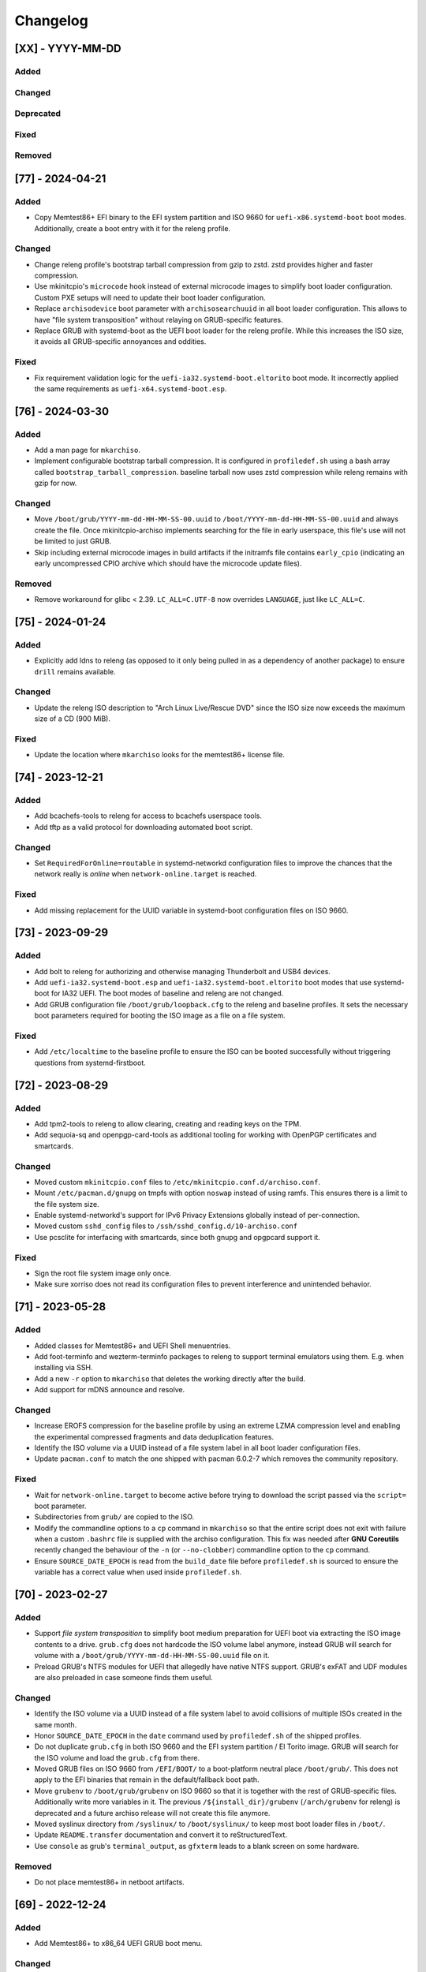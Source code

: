 #########
Changelog
#########

[XX] - YYYY-MM-DD
=================

Added
-----

Changed
-------

Deprecated
----------

Fixed
-----

Removed
-------

[77] - 2024-04-21
=================

Added
-----

- Copy Memtest86+ EFI binary to the EFI system partition and ISO 9660 for ``uefi-x86.systemd-boot`` boot modes.
  Additionally, create a boot entry with it for the releng profile.

Changed
-------

- Change releng profile's bootstrap tarball compression from gzip to zstd. zstd provides higher and faster compression.
- Use mkinitcpio's ``microcode`` hook instead of external microcode images to simplify boot loader configuration.
  Custom PXE setups will need to update their boot loader configuration.
- Replace ``archisodevice`` boot parameter with ``archisosearchuuid`` in all boot loader configuration. This allows to
  have "file system transposition" without relaying on GRUB-specific features.
- Replace GRUB with systemd-boot as the UEFI boot loader for the releng profile. While this increases the ISO size, it
  avoids all GRUB-specific annoyances and oddities.

Fixed
-----

- Fix requirement validation logic for the ``uefi-ia32.systemd-boot.eltorito`` boot mode. It incorrectly applied the
  same requirements as ``uefi-x64.systemd-boot.esp``.

[76] - 2024-03-30
=================

Added
-----

- Add a man page for ``mkarchiso``.
- Implement configurable bootstrap tarball compression. It is configured in ``profiledef.sh`` using a bash array called
  ``bootstrap_tarball_compression``. baseline tarball now uses zstd compression while releng remains with gzip for now.

Changed
-------

- Move ``/boot/grub/YYYY-mm-dd-HH-MM-SS-00.uuid`` to ``/boot/YYYY-mm-dd-HH-MM-SS-00.uuid`` and always create the file.
  Once mkinitcpio-archiso implements searching for the file in early userspace, this file's use will not be limited to
  just GRUB.
- Skip including external microcode images in build artifacts if the initramfs file contains ``early_cpio`` (indicating
  an early uncompressed CPIO archive which should have the microcode update files).

Removed
-------

- Remove workaround for glibc < 2.39. ``LC_ALL=C.UTF-8`` now overrides ``LANGUAGE``, just like ``LC_ALL=C``.

[75] - 2024-01-24
=================

Added
-----

- Explicitly add ldns to releng (as opposed to it only being pulled in as a dependency of another package) to ensure
  ``drill`` remains available.

Changed
-------

- Update the releng ISO description to "Arch Linux Live/Rescue DVD" since the ISO size now exceeds the maximum size of
  a CD (900 MiB).

Fixed
-----

- Update the location where ``mkarchiso`` looks for the memtest86+ license file.

[74] - 2023-12-21
=================

Added
-----

- Add bcachefs-tools to releng for access to bcachefs userspace tools.
- Add tftp as a valid protocol for downloading automated boot script.

Changed
-------

- Set ``RequiredForOnline=routable`` in systemd-networkd configuration files to improve the chances that the network
  really is *online* when ``network-online.target`` is reached.

Fixed
-----

- Add missing replacement for the UUID variable in systemd-boot configuration files on ISO 9660.

[73] - 2023-09-29
=================

Added
-----

- Add bolt to releng for authorizing and otherwise managing Thunderbolt and USB4 devices.
- Add ``uefi-ia32.systemd-boot.esp`` and ``uefi-ia32.systemd-boot.eltorito`` boot modes that use systemd-boot for IA32
  UEFI. The boot modes of baseline and releng are not changed.
- Add GRUB configuration file ``/boot/grub/loopback.cfg`` to the releng and baseline profiles. It sets the necessary
  boot parameters required for booting the ISO image as a file on a file system.

Fixed
-----

- Add ``/etc/localtime`` to the baseline profile to ensure the ISO can be booted successfully without triggering
  questions from systemd-firstboot.

[72] - 2023-08-29
=================

Added
-----

- Add tpm2-tools to releng to allow clearing, creating and reading keys on the TPM.
- Add sequoia-sq and openpgp-card-tools as additional tooling for working with OpenPGP certificates and smartcards.

Changed
-------

- Moved custom ``mkinitcpio.conf`` files to ``/etc/mkinitcpio.conf.d/archiso.conf``.
- Mount ``/etc/pacman.d/gnupg`` on tmpfs with option ``noswap`` instead of using ramfs. This ensures there is a limit to
  the file system size.
- Enable systemd-networkd's support for IPv6 Privacy Extensions globally instead of per-connection.
- Moved custom ``sshd_config`` files to ``/ssh/sshd_config.d/10-archiso.conf``
- Use pcsclite for interfacing with smartcards, since both gnupg and opgpcard support it.

Fixed
-----

- Sign the root file system image only once.
- Make sure xorriso does not read its configuration files to prevent interference and unintended behavior.

[71] - 2023-05-28
=================

Added
-----

- Added classes for Memtest86+ and UEFI Shell menuentries.
- Add foot-terminfo and wezterm-terminfo packages to releng to support terminal emulators using them. E.g. when
  installing via SSH.
- Add a new ``-r`` option to ``mkarchiso`` that deletes the working directly after the build.
- Add support for mDNS announce and resolve.

Changed
-------

- Increase EROFS compression for the baseline profile by using an extreme LZMA compression level and enabling the
  experimental compressed fragments and data deduplication features.
- Identify the ISO volume via a UUID instead of a file system label in all boot loader configuration files.
- Update ``pacman.conf`` to match the one shipped with pacman 6.0.2-7 which removes the community repository.

Fixed
-----

- Wait for ``network-online.target`` to become active before trying to download the script passed via the ``script=``
  boot parameter.
- Subdirectories from ``grub/`` are copied to the ISO.
- Modify the commandline options to a ``cp`` command in ``mkarchiso`` so that the entire script does not exit with
  failure when a custom ``.bashrc`` file is supplied with the archiso configuration. This fix was needed after
  **GNU Coreutils** recently changed the behaviour of the ``-n`` (or ``--no-clobber``) commandline option to the ``cp``
  command.
- Ensure ``SOURCE_DATE_EPOCH`` is read from the ``build_date`` file before ``profiledef.sh`` is sourced to ensure the
  variable has a correct value when used inside ``profiledef.sh``.

[70] - 2023-02-27
=================

Added
-----

- Support *file system transposition* to simplify boot medium preparation for UEFI boot via extracting the ISO image
  contents to a drive. ``grub.cfg`` does not hardcode the ISO volume label anymore, instead GRUB will search for volume
  with a ``/boot/grub/YYYY-mm-dd-HH-MM-SS-00.uuid`` file on it.
- Preload GRUB's NTFS modules for UEFI that allegedly have native NTFS support. GRUB's exFAT and UDF modules are also
  preloaded in case someone finds them useful.

Changed
-------

- Identify the ISO volume via a UUID instead of a file system label to avoid collisions of multiple ISOs created in the
  same month.
- Honor ``SOURCE_DATE_EPOCH`` in the ``date`` command used by ``profiledef.sh`` of the shipped profiles.
- Do not duplicate ``grub.cfg`` in both ISO 9660 and the EFI system partition / El Torito image. GRUB will search for
  the ISO volume and load the ``grub.cfg`` from there.
- Moved GRUB files on ISO 9660 from ``/EFI/BOOT/`` to a boot-platform neutral place ``/boot/grub/``. This does not apply
  to the EFI binaries that remain in the default/fallback boot path.
- Move ``grubenv`` to ``/boot/grub/grubenv`` on ISO 9660 so that it is together with the rest of GRUB-specific files.
  Additionally write more variables in it. The previous ``/${install_dir}/grubenv`` (``/arch/grubenv`` for releng)
  is deprecated and a future archiso release will not create this file anymore.
- Moved syslinux directory from ``/syslinux/`` to ``/boot/syslinux/`` to keep most boot loader files in ``/boot/``.
- Update ``README.transfer`` documentation and convert it to reStructuredText.
- Use ``console`` as grub's ``terminal_output``, as ``gfxterm`` leads to a blank screen on some hardware.

Removed
-------

- Do not place memtest86+ in netboot artifacts.

[69] - 2022-12-24
=================

Added
-----

- Add Memtest86+ to x86_64 UEFI GRUB boot menu.

Changed
-------

- Check if the GPG public key file was successfully placed in the work directory before trying to use it.
- Open the file descriptors for code signing certificates and GPG public key as read only. Nothing from the within the
  ``pacstrap`` invoked chroot should ever be allowed to write outside of it.
- Error out early if any of the code signing certificate files passed with option ``-c`` do not exist.
- Use LZMA compressed EROFS image for the baseline profile. Now that xz 5.4 is out and erofs-utils is built with LZMA
  support, using a higher compression is possible.
- Add ``/etc/machine-id`` with special value ``uninitialized``. The final id is generated at boot time, and systemd's
  first-boot mechanim (see ``First Boot Semantics`` in ``machine-id(5)``) applies. No functional change unless that
  ``ConditionFirstBoot=yes`` is true and passive unit ``first-boot-complete.target`` activates for ordering.

[68] - 2022-10-30
=================

Changed
-------

- Do not explicitly enable ``qemu-guest-agent.service`` as it will be started by a udev rule.
- Remove existing signature (``.sig``) files and do not sign them when signing netboot artifacts. This is mostly
  applicable when re-running ``mkarchiso``  after a failure.
- Replace ``archiso_kms`` with ``kms`` in ``mkinitcpio.conf``. The hook is available in mkinitcpio since version 32.

[67] - 2022-09-25
=================

Added
-----

- The ability to generate rootfs signatures using openssl CMS module if ``-c`` is given.

Changed
-------

- Order ``pacman-init.service`` before ``archlinux-keyring-wkd-sync.service`` since
  ``archlinux-keyring-wkd-sync.service`` needs an initialized pacman keyring.
- Order ``pacman-init.service`` after ``time-sync.target`` since ``pacman-init.service`` may otherwise create local
  signatures that are not valid on target systems after installation.

[66] - 2022-08-28
=================

Added
-----

- Add ``efibootimg`` to ``mkarchiso`` to abstract the FAT image path.
- Unset ``LANGUAGE`` since ``LC_ALL=C.UTF-8``, unlike ``LC_ALL=C``, does not override ``LANGUAGE``.
- Copy all files from the ``grub`` directory to ISO9660 and the FAT image, not just only ``grub.cfg``.
- Touching ``/usr/lib/clock-epoch`` to to help ``systemd`` with screwed or broken RTC.

Changed
-------

- Disable GRUB's shim_lock verifier and preload more modules. This allows reusing the GRUB EFI binaries when repacking
  the ISO to support Secure Boot with custom signatures.

[65] - 2022-06-30
=================

Added
-----

- Configure the locale for the baseline profile to ``C.UTF-8`` so that a UTF-8 locale is used.
- Add ``uefi-x64.grub.esp`` and ``uefi-x64.grub.eltorito`` boot mode to support x86_64 UEFI boot on x86_64 machines.
- Use ``mkfs.erofs``'s ``ztailpacking`` option in the baseline profile to reduce the image size.

Changed
-------

- Change the releng profile's locale from ``en_US.UTF-8`` to ``C.UTF-8``.
- Set ``LC_ALL`` to ``C.UTF-8`` instead of ``C`` in mkarchiso since it is now available and non-UTF-8 locales should be
  avoided.

Removed
-------

- Remove the custom pacman hook that ran ``locale-gen`` on glibc install from the releng profile. The used locale now
  ships with the glibc package itself.
- Remove "Copy to RAM" boot entries since the ``archiso`` mkinitcpio hook enables it automatically when there is enough
  free RAM.

[64] - 2022-05-30
=================

Added
-----

- Add ``uefi-ia32.grub.esp`` boot mode to support IA32 UEFI boot on x86_64 machines.
- Add GRUB configuration files to profiles.
- Add accessible ``copytoram`` entry.
- Enable beeps in systemd-boot menu.

Changed
-------

- Fix systemd-boot menu entry sorting by using the ``sort-key`` option.

[63] - 2022-04-30
=================

Added
-----

- Add dmidecode to the list of packages in the releng profile.
- Add open-iscsi to the list of packages in the releng profile to allow installing Arch on an iSCSI target.
- Add open-vm-tools and hyperv to the list of packages and enable their services to provide better integration with the
  VMware and Hyper-V hypervisors.

Changed
-------

- Mount /etc/pacman.d/gnupg on ramfs instead of tmpfs to ensure its contents never land in swap.
- Configure reflector to return only mirrors that support both IPv4 and IPv6.


[62.1] - 2022-04-05
===================

Removed
-------

- Easter egg

[62] - 2022-03-31
=================

Changed
-------

- Fix the PXE support. PXELINUX was having trouble finding the kernel and initrds. Now, archiso forces syslinux to
  interpret all TFTP paths as absolute. That seems to have solved the issue.
- Disable systemd-gpt-auto-generator, which we do not need, in both baseline and releng profiles. It avoids the error
  message about it failing during boot.

[61] - 2022-01-31
=================

Added
-----

- Add linux-firmware-marvell to the list of packages in the releng profile (e.g. for Surface Pro 6 WiFi support)
- Add documentation to systemd-networkd configuration files
- Add information about the use of changelog and merge requests to the contributing guidelines
- Make the CI pipelines more efficient by automatically cancelling running pipelines if they are superseded by a newer
  commit and by only running build pipelines on code or profile changes

Changed
-------

- Fix an issue where mkarchiso is failing to raise an error when the ``mmd`` and ``mcopy`` commands are not found
- Fix an issue where the architecture detection in mkarchiso fails due to an unset ``arch`` variable in the profile

Removed
-------

[60] - 2021-12-28
=================

Added
-----

- Add `BB8E6F1B81CF0BB301D74D1CBF425A01E68B38EF` in the Releases section of the README, giving maintainer power to
  nl6720.

Changed
-------

- Show a more descriptive message when no code signing certificate is used

Removed
-------

- Remove unused archiso_shutdown hook from the releng profile's mkinitcpio config

[59] - 2021-11-30
=================

Added
-----

- Add mailmap file for easier author integration with git
- Add grub and refind to the package list of the releng profile

Changed
-------

- Replace use of date with printf
- Silence command output more efficiently when using --quiet
- Modify curl call to retry up to ten times before giving up on downloading an automated script

Removed
-------

- Remove requirement on setting a Boot mode when building a netboot image

[58] - 2021-08-25
=================

Added
-----

- Add support for ``gpg``'s ``--sender`` option

Changed
-------

- Change the way ``mkarchiso`` uses ext4 images to copying files to it directly instead of mounting (this action now
  does not require elevated privileges anymore)
- Add version files when using ``netboot`` buildmode as well
- Update the sshd configuration to be compatible with openssh 8.7p1
- Overhaul the used ``gpg`` options
- Fix use of potentially unbound variables
- Refactor the validation functions to have fewer large functions and less code duplication

Removed
-------

- Remove all files related to ``mkinitcpio`` integration, as they now live in
  https://gitlab.archlinux.org/archlinux/mkinitcpio/mkinitcpio-archiso

[57] - 2021-07-30
=================

Added
-----

- Add a missing line in the systemd-networkd-wait-online.service in the baseline profile

Changed
-------

- Adapt systemd-networkd configuration to systemd ≥ 249
- Improve documentation in ``mkarchiso`` and systemd-networkd related configuration files
- Fix an issue that may prevent continuing an aborted build of the ``netboot`` or ``iso`` buildmode

Removed
-------

- Remove SPDX license identifier from files that are not eligible for copyright (e.g. configuration files)

[56.1] - 2021-07-11
===================

Added
-----

Changed
-------

- Simplify gitlab CI setup by using ci-scripts (shared amongst several projects)
- Fix an issue with the unsetting of environment variables before using pacstrap/arch-chroot
- Remove termite-terminfo from the releng profile's list of packages (it is not in the official repositories anymore)
- Set LC_ALL instead of LANG

[56] - 2021-07-01
=================

Added
-----

- Add pacman >= 6 compatible configuration
- Add documentation for the `script` boot parameter

Changed
-------

- Clear environment variables before working in chroot
- Update Arch Wiki URLs
- Pass SOURCE_DATE_EPOCH to chroot
- Enable parallel downloads in profile pacman configurations
- Generalize the approach of interacting with ucode images
- Execute the netboot build mode for the baseline profile in CI

[55] - 2021-06-01
=================

Added
-----

- Add integration for pv when using the copytoram boot parameter so that progress on copying the image to RAM is shown
- Add experimental support for EROFS by using it for the rootfs image in the baseline profile

Changed
-------

- Change information on IRC channel, as Arch Linux moved to Libera Chat
- Fix a regression, that would prevent network interfaces to be configured under certain circumstances

[54] - 2021-05-13
=================

Added
-----

- Add the concept of buildmodes to mkarchiso, which allows for building more than the default .iso artifact
  (sequentially)
- Add support to mkarchiso and both baseline and releng profiles for building a bootstrap image (a compressed
  bootstrapped Arch Linux environment), by using the new buildmode `bootstrap`
- Add support to mkarchiso and both baseline and releng profiles for building artifacts required for netboot with iPXE
  (optionally allowing codesigning on the artifacts), by using the new buildmode `netboot`
- Add qemu-guest-agent and virtualbox-guest-utils-nox to the releng profile and enable their services by default to
  allow interaction between hypervisor and virtual machine if the installation medium is booted in a virtualized
  environment

Changed
-------

- Always use the .sig file extension when signing the rootfs image, as that is how mkinitcpio-archiso expects it
- Fix for CI and run_archiso scripts to be compatible with QEMU >= 6.0
- Increase robustness of CI by granting more time to reach the first prompt
- Change CI to build all available buildmodes of the baseline and releng profiles (baseline's netboot is currently
  excluded due to a bug)
- Install all implicitly installed packages explicitly for the releng profile
- Install keyrings more generically when using pacman-init.service
- Consolidate CI scripts so that they may be shared between the archiso, arch-boxes and releng project in the future and
  expose their configuration with the help of environment variables

[53] - 2021-05-01
=================

Added
-----

- Add ISO name to grubenv
- Add further metrics to CI, so that number of packages and further image sizes can be tracked
- Add IMAGE_ID and IMAGE_VERSION to /etc/os-release

Changed
-------

- Revert to an invalid GPT for greater hardware compatibility
- Fix CI scripts and initcpio script to comply with stricter shellcheck
- Fix an issue where writing to /etc/machine-id might override a file outside of the build directory
- Change gzip flags, so that compressed files are created reproducibly
- Increase default serial baud rate to 115200
- Remove deprecated documentation and format existing documentation

[52] - 2021-04-01
=================

Added
-----

- Add usbmuxd support
- Add EROFS support (as an experimental alternative to squashfs)
- Add creation of zsync control file for delta downloads
- Add sof-firmware for additional soundcard support
- Add support for recursively setting file permissions on folders using profiledef.sh
- Add support for mobile broadband devices with the help of modemmanager
- Add information on PGP signatures of tags
- Add archinstall support

Changed
-------

- Remove haveged
- Fix various things in relation to gitlab CI
- Change systemd-networkd files to more generically setup networkds for devices
- Fix the behavior of the `script=` kernel commandline parameter to follow redirects
- Change the amount of mirrors checked by reflector to 20 to speed up availability of the mirrorlist

[51] - 2021-02-01
=================

Added
-----

- VNC support for `run_archiso`
- SSH enabled by default in baseline and releng profiles
- Add cloud-init support to baseline and releng profiles
- Add simple port forwarding to `run_archiso` to allow testing of SSH
- Add support for loading cloud-init user data images to `run_archiso`
- Add version information to images generated with `mkarchiso`
- Use pacman hooks for things previously done in `customize_airootfs.sh` (e.g. generating locale, uncommenting mirror
  list)
- Add network setup for the baseline profile
- Add scripts for CI to build the baseline and releng profiles automatically

Changed
-------

- Change upstream URL in vendored profiles to archlinux.org
- Reduce the amount of sed calls in mkarchiso
- Fix typos in `mkarchiso`
- mkinitcpio-archiso: Remove resolv.conf before copy to circumvent its use
- Remove `customize_airootfs.sh` from the vendored profiles
- Support overriding more variables in `profiledef.sh` and refactor their use in `mkarchiso`
- Cleanup unused code in `run_archiso`
